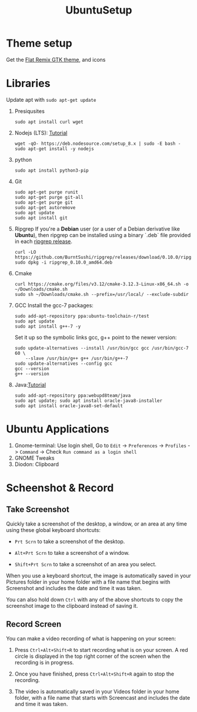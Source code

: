 #+TITLE: UbuntuSetup

* Theme setup
Get the [[https://www.opendesktop.org/p/1214931/][Flat Remix GTK theme]], and icons

* Libraries
Update apt with ~sudo apt-get update~
1. Presiqusites
   #+BEGIN_SRC shell
sudo apt install curl wget
   #+END_SRC

2. Nodejs (LTS): [[https://nodejs.org/en/download/package-manager/#debian-and-ubuntu-based-linux-distributions][Tutorial]]
   #+BEGIN_SRC shell
wget -qO- https://deb.nodesource.com/setup_8.x | sudo -E bash -
sudo apt-get install -y nodejs
   #+END_SRC
3. python
   #+BEGIN_SRC shell
sudo apt install python3-pip
   #+END_SRC
4. Git
   #+BEGIN_SRC shell
sudo apt-get purge runit
sudo apt-get purge git-all
sudo apt-get purge git
sudo apt-get autoremove
sudo apt update
sudo apt install git
   #+END_SRC
5. Ripgrep
   If you're a **Debian** user (or a user of a Debian derivative like **Ubuntu**),
   then ripgrep can be installed using a binary `.deb` file provided in each
   [[https://github.com/BurntSushi/ripgrep/releases][ripgrep release]].

   #+BEGIN_SRC shell
curl -LO https://github.com/BurntSushi/ripgrep/releases/download/0.10.0/ripgrep_0.10.0_amd64.deb
sudo dpkg -i ripgrep_0.10.0_amd64.deb
   #+END_SRC
6. Cmake
   #+BEGIN_SRC shell
curl https://cmake.org/files/v3.12/cmake-3.12.3-Linux-x86_64.sh -o ~/Downloads/cmake.sh
sudo sh ~/Downloads/cmake.sh --prefix=/usr/local/ --exclude-subdir
   #+END_SRC
7. GCC
   Install the gcc-7 packages:
   #+BEGIN_SRC shell
sudo add-apt-repository ppa:ubuntu-toolchain-r/test
sudo apt update
sudo apt install g++-7 -y
   #+END_SRC

   Set it up so the symbolic links gcc, g++ point to the newer version:
   #+BEGIN_SRC shell
sudo update-alternatives --install /usr/bin/gcc gcc /usr/bin/gcc-7 60 \
    --slave /usr/bin/g++ g++ /usr/bin/g++-7
sudo update-alternatives --config gcc
gcc --version
g++ --version
   #+END_SRC
8. Java:[[http://tipsonubuntu.com/2016/07/31/install-oracle-java-8-9-ubuntu-16-04-linux-mint-18/][Tutorial]]
   #+BEGIN_SRC shell
sudo add-apt-repository ppa:webupd8team/java
sudo apt update; sudo apt install oracle-java8-installer
sudo apt install oracle-java8-set-default
   #+END_SRC

* Ubuntu Applications
1. Gnome-terminal: Use login shell, Go to ~Edit~ -> ~Preferences~ -> ~Profiles~ -> ~Command~ ->
   Check ~Run command as a login shell~
2. GNOME Tweaks
3. Diodon: Clipboard

* Scheenshot & Record
** Take Screenshot
Quickly take a screenshot of the desktop, a window, or an area at any time using these global keyboard shortcuts:

- ~Prt Scrn~ to take a screenshot of the desktop.

- ~Alt+Prt Scrn~ to take a screenshot of a window.

- ~Shift+Prt Scrn~ to take a screenshot of an area you select.

When you use a keyboard shortcut, the image is automatically saved in your Pictures folder in your home folder with a file name that begins with Screenshot and includes the date and time it was taken.

You can also hold down ~Ctrl~ with any of the above shortcuts to copy the screenshot image to the clipboard instead of saving it.

** Record Screen
You can make a video recording of what is happening on your screen:

1. Press ~Ctrl+Alt+Shift+R~ to start recording what is on your screen.
   A red circle is displayed in the top right corner of the screen when the recording is in progress.

2. Once you have finished, press ~Ctrl+Alt+Shift+R~ again to stop the recording.

3. The video is automatically saved in your Videos folder in your home folder, with a file name that starts with Screencast and includes the date and time it was taken.
